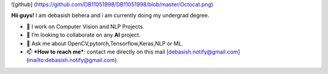 
![github] (https://github.com/DB11051998/DB11051998/blob/master/Octocat.png)

**Hii guys!** I am debasish behera and i am currently doing my undergrad degree.

- 🔭 I work on Computer Vision and NLP Projects.

- 👯 I’m looking to collaborate on any **AI** project.

- 💬 Ask me about OpenCV,pytorch,Tensorflow,Keras,NLP or ML.

- 📫 ***How to reach me***: contact me directly on this mail [debasish.notify@gmail.com](mailto:debasish.notify@gmail.com).
